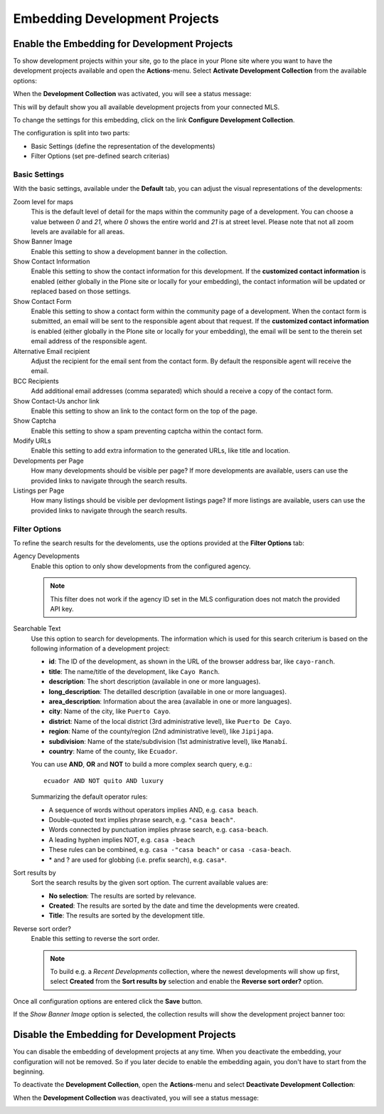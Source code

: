 Embedding Development Projects
==============================

Enable the Embedding for Development Projects
---------------------------------------------

To show development projects within your site, go to the place in your Plone site where you want to have the development projects available and open the **Actions**-menu.
Select **Activate Development Collection** from the available options:

.. image:: ../_images/development_collection_activate.png

When the **Development Collection** was activated, you will see a status message:

.. image:: ../_images/development_collection_activate_done.png

This will by default show you all available development projects from your connected MLS.

.. image:: ../_images/development_collection_default.png

To change the settings for this embedding, click on the link **Configure Development Collection**.

The configuration is split into two parts:

- Basic Settings (define the representation of the developments)
- Filter Options (set pre-defined search criterias)

Basic Settings
##############

With the basic settings, available under the **Default** tab, you can adjust the visual representations of the developments:

.. image:: ../_images/development_collection_configuration.png

Zoom level for maps
    This is the default level of detail for the maps within the community page of a development.
    You can choose a value between *0* and *21*, where *0* shows the entire world and *21* is at street level.
    Please note that not all zoom levels are available for all areas.

Show Banner Image
    Enable this setting to show a development banner in the collection.

Show Contact Information
    Enable this setting to show the contact information for this development.
    If the **customized contact information** is enabled (either globally in the Plone site or locally for your embedding), the contact information will be updated or replaced based on those settings.

Show Contact Form
    Enable this setting to show a contact form within the community page of a development.
    When the contact form is submitted, an email will be sent to the responsible agent about that request.
    If the **customized contact information** is enabled (either globally in the Plone site or locally for your embedding), the email will be sent to the therein set email address of the responsible agent.

Alternative Email recipient
    Adjust the recipient for the email sent from the contact form.
    By default the responsible agent will receive the email.

BCC Recipients
    Add additional email addresses (comma separated) which should a receive a copy of the contact form.

Show Contact-Us anchor link
    Enable this setting to show an link to the contact form on the top of the page.

Show Captcha
    Enable this setting to show a spam preventing captcha within the contact form.

Modify URLs
    Enable this setting to add extra information to the generated URLs, like title and location.

Developments per Page
    How many developments should be visible per page?
    If more developments are available, users can use the provided links to navigate through the search results.

Listings per Page
    How many listings should be visible per devlopment listings page?
    If more listings are available, users can use the provided links to navigate through the search results.

Filter Options
##############

To refine the search results for the develoments, use the options provided at the **Filter Options** tab:

.. image:: ../_images/development_collection_configuration_filter.png

Agency Developments
    Enable this option to only show developments from the configured agency.

    .. note::
        This filter does not work if the agency ID set in the MLS configuration does not match the provided API key.

Searchable Text
    Use this option to search for developments.
    The information which is used for this search criterium is based on the following information of a development project:

    - **id**: The ID of the development, as shown in the URL of the browser address bar, like ``cayo-ranch``.
    - **title**: The name/title of the development, like ``Cayo Ranch``.
    - **description**: The short description (available in one or more languages).
    - **long_description**: The detailled description (available in one or more languages).
    - **area_description**: Information about the area (available in one or more languages).
    - **city**: Name of the city, like ``Puerto Cayo``.
    - **district**: Name of the local district (3rd administrative level), like ``Puerto De Cayo``.
    - **region**: Name of the county/region (2nd administrative level), like ``Jipijapa``.
    - **subdivision**: Name of the state/subdivision (1st administrative level), like ``Manabí``.
    - **country**: Name of the county, like ``Ecuador``.

    You can use **AND**, **OR** and **NOT** to build a more complex search query, e.g.::

        ecuador AND NOT quito AND luxury

    Summarizing the default operator rules:

    - A sequence of words without operators implies AND, e.g. ``casa beach``.
    - Double-quoted text implies phrase search, e.g. ``"casa beach"``.
    - Words connected by punctuation implies phrase search, e.g. ``casa-beach``.
    - A leading hyphen implies NOT, e.g. ``casa -beach``
    - These rules can be combined, e.g. ``casa -"casa beach"`` or ``casa -casa-beach``.
    - \* and ? are used for globbing (i.e. prefix search), e.g. ``casa*``.

Sort results by
    Sort the search results by the given sort option.
    The current available values are:

    - **No selection**: The results are sorted by relevance.
    - **Created**: The results are sorted by the date and time the developments were created.
    - **Title**: The results are sorted by the development title.

Reverse sort order?
    Enable this setting to reverse the sort order.

    .. note::
        To build e.g. a *Recent Developments* collection, where the newest developments will show up first, select **Created** from the **Sort results by** selection and enable the **Reverse sort order?** option.

Once all configuration options are entered click the **Save** button.

If the *Show Banner Image* option is selected, the collection results will show the development project banner too:

.. image:: ../_images/development_collection_with_banner.png


Disable the Embedding for Development Projects
----------------------------------------------

You can disable the embedding of development projects at any time.
When you deactivate the embedding, your configuration will not be removed.
So if you later decide to enable the embedding again, you don't have to start from the beginning.

To deactivate the **Development Collection**, open the **Actions**-menu and select **Deactivate Development Collection**:

.. image:: ../_images/development_collection_deactivate.png

When the **Development Collection** was deactivated, you will see a status message:

.. image:: ../_images/development_collection_deactivate_done.png

